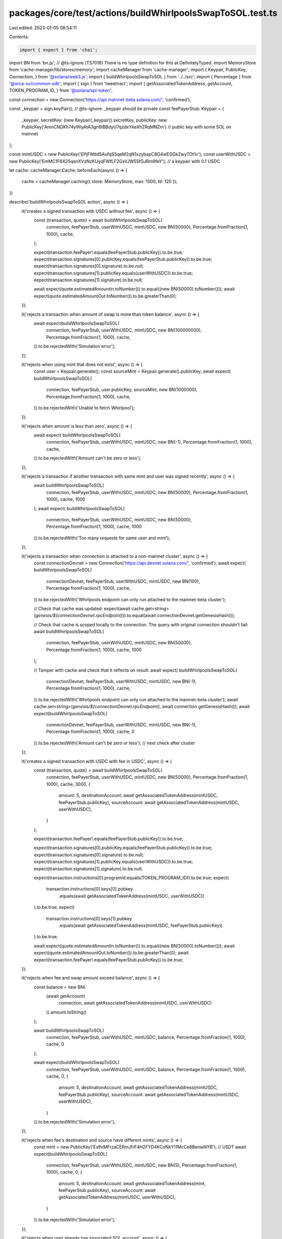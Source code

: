 packages/core/test/actions/buildWhirlpoolsSwapToSOL.test.ts
===========================================================

Last edited: 2023-01-05 08:54:11

Contents:

.. code-block:: ts

    import { expect } from 'chai';
import BN from 'bn.js';
// @ts-ignore (TS7016) There is no type definition for this at DefinitelyTyped.
import MemoryStore from 'cache-manager/lib/stores/memory';
import cacheManager from 'cache-manager';
import { Keypair, PublicKey, Connection, } from '@solana/web3.js';
import { buildWhirlpoolsSwapToSOL } from '../../src';
import { Percentage } from '@orca-so/common-sdk';
import { sign } from 'tweetnacl';
import { getAssociatedTokenAddress, getAccount, TOKEN_PROGRAM_ID, } from '@solana/spl-token';

const connection = new Connection('https://api.mainnet-beta.solana.com/', 'confirmed');

const _keypair = sign.keyPair();
// @ts-ignore: _keypair should be private
const feePayerStub: Keypair = {
    _keypair,
    secretKey: (new Keypair(_keypair)).secretKey,
    publicKey: new PublicKey('AmnCNDKh74yWiyAtA3gn6tBBdyU7qzdxYkeXhZRqMNZm') // public key with some SOL on mainnet
};

const mintUSDC = new PublicKey('EPjFWdd5AufqSSqeM2qN1xzybapC8G4wEGGkZwyTDt1v');
const userWithUSDC = new PublicKey('EmMC1F6X25qsnXVzNzKUyqFWfLF2GsVJW55fGJRm9feY'); // a keypair with 0.1 USDC

let cache: cacheManager.Cache;
beforeEach(async () => {
    cache = cacheManager.caching({ store: MemoryStore, max: 1000, ttl: 120 });
})

describe('buildWhirlpoolsSwapToSOL action', async () => {
    it('creates a signed transaction with USDC without fee', async () => {
        const {transaction, quote} = await buildWhirlpoolsSwapToSOL(
            connection,
            feePayerStub,
            userWithUSDC,
            mintUSDC,
            new BN(50000),
            Percentage.fromFraction(1, 1000),
            cache,
        );

        expect(transaction.feePayer!.equals(feePayerStub.publicKey)).to.be.true;
        expect(transaction.signatures[0].publicKey.equals(feePayerStub.publicKey)).to.be.true;
        expect(transaction.signatures[0].signature).to.be.null;
        expect(transaction.signatures[1].publicKey.equals(userWithUSDC)).to.be.true;
        expect(transaction.signatures[1].signature).to.be.null;

        await expect(quote.estimatedAmountIn.toNumber()).to.equal((new BN(50000).toNumber()));
        await expect(quote.estimatedAmountOut.toNumber()).to.be.greaterThan(0);
    });

    it('rejects a transaction when amount of swap is more than token balance', async () => {
        await expect(buildWhirlpoolsSwapToSOL(
            connection,
            feePayerStub,
            userWithUSDC,
            mintUSDC,
            new BN(100000000),
            Percentage.fromFraction(1, 1000),
            cache,
        )).to.be.rejectedWith('Simulation error');
    });

    it('rejects when using mint that does not exist', async () => {
        const user = Keypair.generate();
        const sourceMint = Keypair.generate().publicKey;
        await expect( buildWhirlpoolsSwapToSOL(
            connection,
            feePayerStub,
            user.publicKey,
            sourceMint,
            new BN(1000000),
            Percentage.fromFraction(1, 1000),
            cache,
        )).to.be.rejectedWith('Unable to fetch Whirlpool');
    });

    it('rejects when amount is less than zero', async () => {
        await expect( buildWhirlpoolsSwapToSOL(
            connection,
            feePayerStub,
            userWithUSDC,
            mintUSDC,
            new BN(-1),
            Percentage.fromFraction(1, 1000),
            cache,
        )).to.be.rejectedWith('Amount can\'t be zero or less');
    });

    it('rejects a transaction if another transaction with same mint and user was signed recently', async () => {
        await buildWhirlpoolsSwapToSOL(
            connection,
            feePayerStub,
            userWithUSDC,
            mintUSDC,
            new BN(50000),
            Percentage.fromFraction(1, 1000),
            cache,
            1000
        );
        await expect( buildWhirlpoolsSwapToSOL(
            connection,
            feePayerStub,
            userWithUSDC,
            mintUSDC,
            new BN(50000),
            Percentage.fromFraction(1, 1000),
            cache,
            1000
        )).to.be.rejectedWith('Too many requests for same user and mint');
    });

    it('rejects a transaction when connection is attached to a non-mainnet cluster', async () => {
        const connectionDevnet = new Connection('https://api.devnet.solana.com/', 'confirmed');
        await expect( buildWhirlpoolsSwapToSOL(
            connectionDevnet,
            feePayerStub,
            userWithUSDC,
            mintUSDC,
            new BN(100),
            Percentage.fromFraction(1, 1000),
            cache,
        )).to.be.rejectedWith('Whirlpools endpoint can only run attached to the mainnet-beta cluster');

        // Check that cache was updated:
        expect(await cache.get<string>(`genesis/${connectionDevnet.rpcEndpoint}`)).to.equal(await connectionDevnet.getGenesisHash());

        // Check that cache is scoped locally to the connection. The query with original connection shouldn't fail:
        await buildWhirlpoolsSwapToSOL(
            connection,
            feePayerStub,
            userWithUSDC,
            mintUSDC,
            new BN(50000),
            Percentage.fromFraction(1, 1000),
            cache,
            1000
        );

        // Tamper with cache and check that it reflects on result:
        await expect( buildWhirlpoolsSwapToSOL(
            connectionDevnet,
            feePayerStub,
            userWithUSDC,
            mintUSDC,
            new BN(-1),
            Percentage.fromFraction(1, 1000),
            cache,
        )).to.be.rejectedWith('Whirlpools endpoint can only run attached to the mainnet-beta cluster');
        await cache.set<string>(`genesis/${connectionDevnet.rpcEndpoint}`, await connection.getGenesisHash());
        await expect(buildWhirlpoolsSwapToSOL(
            connectionDevnet,
            feePayerStub,
            userWithUSDC,
            mintUSDC,
            new BN(-1),
            Percentage.fromFraction(1, 1000),
            cache,
            0
        )).to.be.rejectedWith('Amount can\'t be zero or less'); // next check after cluster
    });

    it('creates a signed transaction with USDC with fee in USDC', async () => {
        const {transaction, quote} = await buildWhirlpoolsSwapToSOL(
            connection,
            feePayerStub,
            userWithUSDC,
            mintUSDC,
            new BN(50000),
            Percentage.fromFraction(1, 1000),
            cache,
            3000,
            {
                amount: 5,
                destinationAccount: await getAssociatedTokenAddress(mintUSDC, feePayerStub.publicKey),
                sourceAccount: await getAssociatedTokenAddress(mintUSDC, userWithUSDC),
            }
        );

        expect(transaction.feePayer!.equals(feePayerStub.publicKey)).to.be.true;

        expect(transaction.signatures[0].publicKey.equals(feePayerStub.publicKey)).to.be.true;
        expect(transaction.signatures[0].signature).to.be.null;
        expect(transaction.signatures[1].publicKey.equals(userWithUSDC)).to.be.true;
        expect(transaction.signatures[1].signature).to.be.null;

        expect(transaction.instructions[0].programId.equals(TOKEN_PROGRAM_ID)).to.be.true;
        expect(
            transaction.instructions[0].keys[0].pubkey
                .equals(await getAssociatedTokenAddress(mintUSDC, userWithUSDC))
        ).to.be.true;
        expect(
            transaction.instructions[0].keys[1].pubkey
                .equals(await getAssociatedTokenAddress(mintUSDC, feePayerStub.publicKey))
        ).to.be.true;

        await expect(quote.estimatedAmountIn.toNumber()).to.equal((new BN(50000).toNumber()));
        await expect(quote.estimatedAmountOut.toNumber()).to.be.greaterThan(0);
        await expect(transaction.feePayer!.equals(feePayerStub.publicKey)).to.be.true;
    });

    it('rejects when fee and swap amount exceed balance', async () => {
        const balance = new BN(
            (await getAccount(
                connection,
                await getAssociatedTokenAddress(mintUSDC, userWithUSDC)
            )).amount.toString()
        );

        await buildWhirlpoolsSwapToSOL(
            connection,
            feePayerStub,
            userWithUSDC,
            mintUSDC,
            balance,
            Percentage.fromFraction(1, 1000),
            cache,
            0
        );

        await expect(buildWhirlpoolsSwapToSOL(
            connection,
            feePayerStub,
            userWithUSDC,
            mintUSDC,
            balance,
            Percentage.fromFraction(1, 1000),
            cache,
            0,
            {
                amount: 5,
                destinationAccount: await getAssociatedTokenAddress(mintUSDC, feePayerStub.publicKey),
                sourceAccount: await getAssociatedTokenAddress(mintUSDC, userWithUSDC),
            }
        )).to.be.rejectedWith('Simulation error');
    });

    it('rejects when fee\'s destination and source have different mints', async () => {
        const mint = new PublicKey('Es9vMFrzaCERmJfrF4H2FYD4KCoNkY11McCe8BenwNYB'); // USDT
        await expect(buildWhirlpoolsSwapToSOL(
            connection,
            feePayerStub,
            userWithUSDC,
            mintUSDC,
            new BN(5),
            Percentage.fromFraction(1, 1000),
            cache,
            0,
            {
                amount: 5,
                destinationAccount: await getAssociatedTokenAddress(mint, feePayerStub.publicKey),
                sourceAccount: await getAssociatedTokenAddress(mintUSDC, userWithUSDC),
            }
        )).to.be.rejectedWith('Simulation error');
    });

    it('rejects when user already has associated SOL account', async () => {
        const user = new PublicKey('9WzDXwBbmkg8ZTbNMqUxvQRAyrZzDsGYdLVL9zYtAWWM'); // Has unclosed wSOL account
        await expect(buildWhirlpoolsSwapToSOL(
            connection,
            feePayerStub,
            user,
            mintUSDC,
            new BN(5),
            Percentage.fromFraction(1, 1000),
            cache,
            0,
            {
                amount: 5,
                destinationAccount: await getAssociatedTokenAddress(mintUSDC, feePayerStub.publicKey),
                sourceAccount: await getAssociatedTokenAddress(mintUSDC, userWithUSDC),
            }
        )).to.be.rejectedWith('Associated SOL account exists for user');
    });

    // todo: validate transaction simulation results
});


